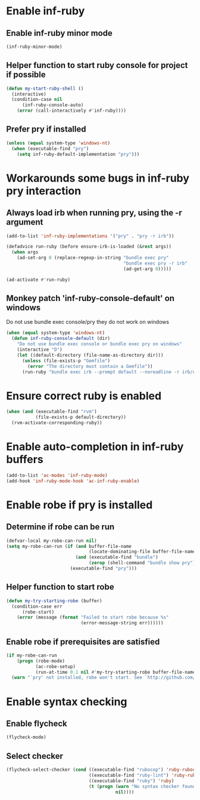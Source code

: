 * Enable inf-ruby
** Enable inf-ruby minor mode
  #+begin_src emacs-lisp
    (inf-ruby-minor-mode)
  #+end_src

** Helper function to start ruby console for project if possible
   #+begin_src emacs-lisp
     (defun my-start-ruby-shell ()
       (interactive)
       (condition-case nil
           (inf-ruby-console-auto)
         (error (call-interactively #'inf-ruby))))
   #+end_src

** Prefer pry if installed
   #+begin_src emacs-lisp
     (unless (equal system-type 'windows-nt)
       (when (executable-find "pry")
         (setq inf-ruby-default-implementation "pry")))
   #+end_src


* Workarounds some bugs in inf-ruby pry interaction
** Always load irb when running pry, using the -r argument
  #+begin_src emacs-lisp
     (add-to-list 'inf-ruby-implementations '("pry" . "pry -r irb"))

     (defadvice run-ruby (before ensure-irb-is-loaded (&rest args))
       (when args
         (ad-set-arg 0 (replace-regexp-in-string "bundle exec pry"
                                                 "bundle exec pry -r irb"
                                                 (ad-get-arg 0)))))

     (ad-activate #'run-ruby)
   #+end_src

** Monkey patch 'inf-ruby-console-default' on windows 
   Do not use bundle exec console/pry they do not work on windows
   #+begin_src emacs-lisp
     (when (equal system-type 'windows-nt)
       (defun inf-ruby-console-default (dir)
         "Do not use bundle exec console or bundle exec pry on windows"
         (interactive "D")
         (let ((default-directory (file-name-as-directory dir)))
           (unless (file-exists-p "Gemfile")
             (error "The directory must contain a Gemfile"))
           (run-ruby "bundle exec irb --prompt default --noreadline -r irb/completion" "ruby"))))
   #+end_src


* Ensure correct ruby is enabled
  #+begin_src emacs-lisp
    (when (and (executable-find "rvm")
               (file-exists-p default-directory))
      (rvm-activate-corresponding-ruby))
  #+end_src


* Enable auto-completion in inf-ruby buffers
  #+begin_src emacs-lisp
    (add-to-list 'ac-modes 'inf-ruby-mode)
    (add-hook 'inf-ruby-mode-hook 'ac-inf-ruby-enable)
  #+end_src


* Enable robe if pry is installed
** Determine if robe can be run
   #+begin_src emacs-lisp
     (defvar-local my-robe-can-run nil)
     (setq my-robe-can-run (if (and buffer-file-name
                                    (locate-dominating-file buffer-file-name "Gemfile"))
                               (and (executable-find "bundle")
                                    (zerop (shell-command "bundle show pry")))
                             (executable-find "pry")))
   #+end_src

** Helper function to start robe
   #+begin_src emacs-lisp
     (defun my-try-starting-robe (buffer)
       (condition-case err
           (robe-start)
         (error (message (format "Failed to start robe because %s" 
                                 (error-message-string err))))))
   #+end_src

** Enable robe if prerequisites are satisfied
   #+begin_src emacs-lisp
     (if my-robe-can-run
         (progn (robe-mode)
                (ac-robe-setup)
                (run-at-time 0.1 nil #'my-try-starting-robe buffer-file-name))
       (warn "`pry' not installed, robe won't start. See `http://github.com/dgutov/robe'"))
   #+end_src


* Enable syntax checking
** Enable flycheck
  #+begin_src emacs-lisp
    (flycheck-mode)
  #+end_src

** Select checker
   #+begin_src emacs-lisp
     (flycheck-select-checker (cond ((executable-find "rubocop") 'ruby-rubocop)
                                    ((executable-find "ruby-lint") 'ruby-rubylint)
                                    ((executable-find "ruby") 'ruby)
                                    (t (progn (warn "No syntax checker found, searched for `rubocop', `ruby-lint'")
                                              nil))))
   #+end_src
